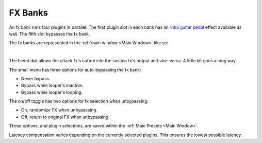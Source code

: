 FX Banks
========

An fx bank runs four plugins in parallel. The first plugin slot in each bank has an `rnbo guitar pedal <https://rnbo.cycling74.com/explore/rnbo-pedals>`_ effect available as well. The fifth slot bypasses the fx bank.

The fx banks are represented in the :ref:`main window <Main Window>` like so:

.. image:: media/prexfadebanks.png
   :width: 80%
   :align: center
   :alt: prexfadebanks

|

.. image:: media/postxfadebank.png
   :width: 60%
   :align: center
   :alt: postxfadebank

The bleed dial allows the attack fx's output into the sustain fx's output and vice-versa. A little bit goes a long way.

The small menu has three options for auto-bypassing the fx bank:

- Never bypass. 

- Bypass while looper's inactive. 

- Bypass while looper's looping. 

The on/off toggle has two options for fx selection when unbypassing: 

- On, randomize FX when unbypassing. 

- Off, return to original FX when unbypassing.

These options, and plugin selections, are saved within the :ref:`Main Presets <Main Window>`.

.. image:: media/fxbanks.png
   :width: 95%
   :align: center
   :alt: fxbanks

Latency compensation varies depending on the currently selected plugins. This ensures the lowest possible latency.
